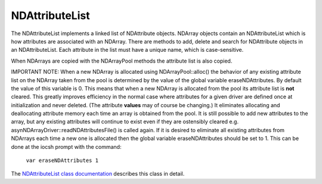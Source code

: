 NDAttributeList
===============

The NDAttributeList implements a linked list of NDAttribute objects. NDArray objects contain an NDAttributeList which is how attributes are associated with an NDArray. There are methods to add, delete and search for NDAttribute objects in an NDAttributeList. Each attribute in the list must have a unique name, which is case-sensitive.

When NDArrays are copied with the NDArrayPool methods the attribute list is also copied.

IMPORTANT NOTE: When a new NDArray is allocated using NDArrayPool::alloc() the behavior of any existing attribute list on the NDArray taken from the pool is determined by the value of the global variable eraseNDAttributes. By default the value of this variable is 0. This means that when a new NDArray is allocated from the pool its attribute list is **not** cleared. This greatly improves efficiency in the normal case where attributes for a given driver are defined once at initialization and never deleted. (The attribute **values** may of course be changing.) It eliminates allocating and deallocating attribute memory each time an array is obtained from the pool. It is still possible to add new attributes to the array, but any existing attributes will continue to exist even if they are ostensibly cleared e.g. asynNDArrayDriver::readNDAttributesFile() is called again. If it is desired to eliminate all existing attributes from NDArrays each time a new one is allocated then the global variable eraseNDAttributes should be set to 1. This can be done at the iocsh prompt with the command:

    ``var eraseNDAttributes 1``
    

The `NDAttributeList class documentation <http://cars.uchicago.edu/software/epics/areaDetectorDoxygenHTML/class_n_d_attribute_list.html>`_ describes this class in detail. 

 
